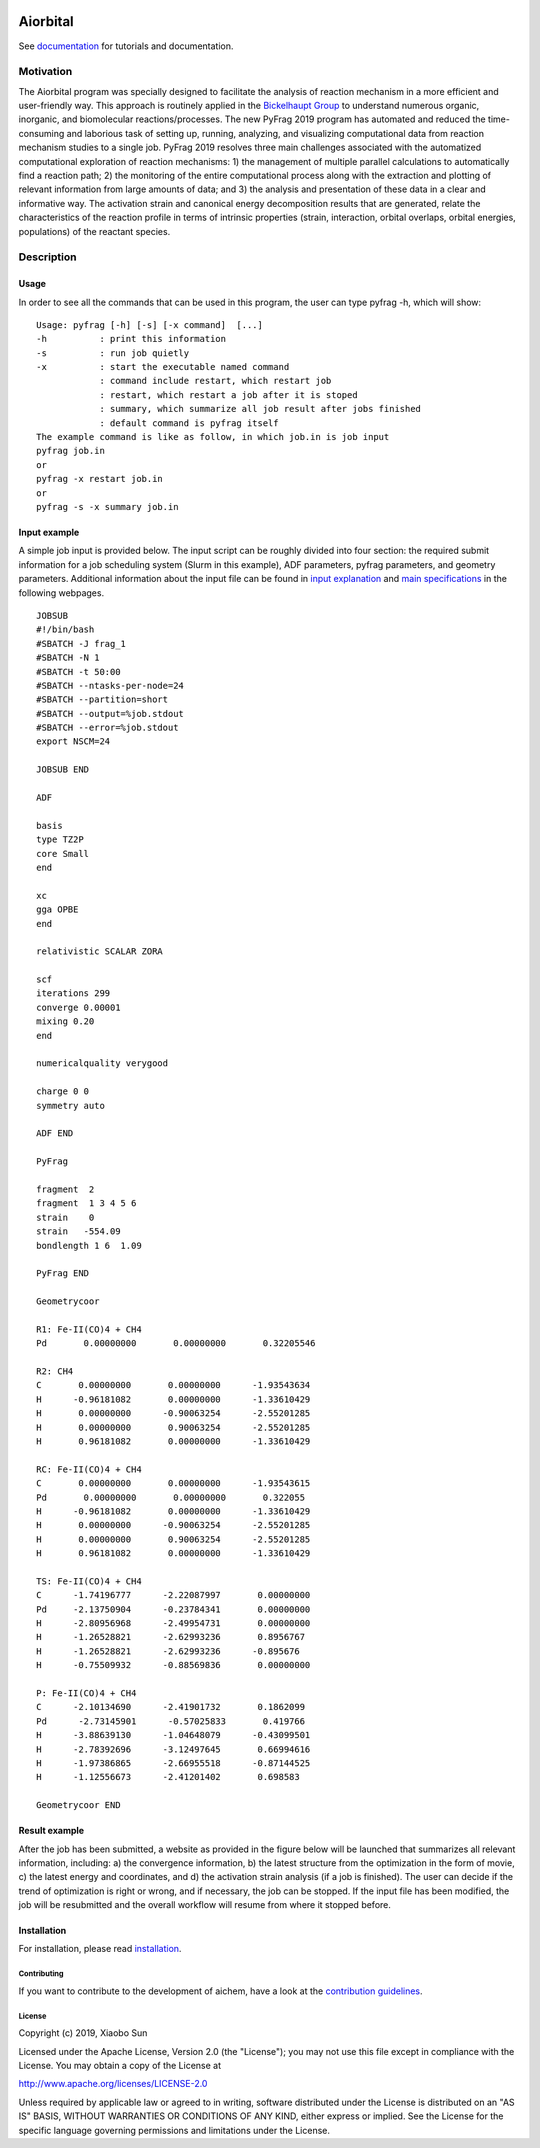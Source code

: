 .. image:: pyfrag_logo.png
   :align: center

Aiorbital
#########
See documentation_ for tutorials and documentation.


Motivation
==========
The Aiorbital program was specially designed to facilitate the analysis of reaction mechanism in a more efficient and user-friendly way. This approach is routinely applied in the `Bickelhaupt Group`_ to understand numerous organic, inorganic, and biomolecular reactions/processes. The new PyFrag 2019  program has automated and reduced the time-consuming and laborious task of setting up, running, analyzing, and visualizing computational data from reaction mechanism studies to a single job. PyFrag 2019 resolves three main challenges associated with the automatized computational exploration of reaction mechanisms: 1) the management of multiple parallel calculations to automatically find a reaction path; 2) the monitoring of the entire computational process along with the extraction and plotting of relevant information from large amounts of data; and 3) the analysis and presentation of these data in a clear and informative way. The activation strain and canonical energy decomposition results that are generated, relate the characteristics of the reaction profile in terms of intrinsic properties (strain, interaction, orbital overlaps, orbital energies, populations) of the reactant species.


Description
===========

Usage
------------

In order to see all the commands that can be used in this program, the user can type pyfrag -h, which will show: ::

   Usage: pyfrag [-h] [-s] [-x command]  [...]
   -h          : print this information
   -s          : run job quietly
   -x          : start the executable named command
               : command include restart, which restart job
               : restart, which restart a job after it is stoped
               : summary, which summarize all job result after jobs finished
               : default command is pyfrag itself
   The example command is like as follow, in which job.in is job input
   pyfrag job.in
   or
   pyfrag -x restart job.in
   or
   pyfrag -s -x summary job.in


Input example
-------------

A simple job input is provided below. The input script can be roughly divided into four section: the required submit information for a job scheduling system (Slurm in this example), ADF parameters, pyfrag parameters, and geometry parameters. Additional information about the input file can be found in `input explanation`_ and `main specifications`_ in the following webpages. ::

   JOBSUB
   #!/bin/bash
   #SBATCH -J frag_1
   #SBATCH -N 1
   #SBATCH -t 50:00
   #SBATCH --ntasks-per-node=24
   #SBATCH --partition=short
   #SBATCH --output=%job.stdout
   #SBATCH --error=%job.stdout
   export NSCM=24

   JOBSUB END

   ADF

   basis
   type TZ2P
   core Small
   end

   xc
   gga OPBE
   end

   relativistic SCALAR ZORA

   scf
   iterations 299
   converge 0.00001
   mixing 0.20
   end

   numericalquality verygood

   charge 0 0
   symmetry auto

   ADF END

   PyFrag

   fragment  2
   fragment  1 3 4 5 6
   strain    0
   strain   -554.09
   bondlength 1 6  1.09

   PyFrag END

   Geometrycoor

   R1: Fe-II(CO)4 + CH4
   Pd       0.00000000       0.00000000       0.32205546

   R2: CH4
   C       0.00000000       0.00000000      -1.93543634
   H      -0.96181082       0.00000000      -1.33610429
   H       0.00000000      -0.90063254      -2.55201285
   H       0.00000000       0.90063254      -2.55201285
   H       0.96181082       0.00000000      -1.33610429

   RC: Fe-II(CO)4 + CH4
   C       0.00000000       0.00000000      -1.93543615
   Pd       0.00000000       0.00000000       0.322055
   H      -0.96181082       0.00000000      -1.33610429
   H       0.00000000      -0.90063254      -2.55201285
   H       0.00000000       0.90063254      -2.55201285
   H       0.96181082       0.00000000      -1.33610429

   TS: Fe-II(CO)4 + CH4
   C      -1.74196777      -2.22087997       0.00000000
   Pd     -2.13750904      -0.23784341       0.00000000
   H      -2.80956968      -2.49954731       0.00000000
   H      -1.26528821      -2.62993236       0.8956767
   H      -1.26528821      -2.62993236      -0.895676
   H      -0.75509932      -0.88569836       0.00000000

   P: Fe-II(CO)4 + CH4
   C      -2.10134690      -2.41901732       0.1862099
   Pd      -2.73145901      -0.57025833       0.419766
   H      -3.88639130      -1.04648079      -0.43099501
   H      -2.78392696      -3.12497645       0.66994616
   H      -1.97386865      -2.66955518      -0.87144525
   H      -1.12556673      -2.41201402       0.698583

   Geometrycoor END



Result example
--------------
After the job has been submitted, a website as provided in the figure below will be launched that summarizes all relevant information, including: a) the convergence information, b) the latest structure from the optimization in the form of movie, c) the latest energy and coordinates, and d) the activation strain analysis (if a job is finished). The user can decide if the trend of optimization is right or wrong, and if necessary, the job can be stopped. If the input file has been modified, the job will be resubmitted and the overall workflow will resume from where it stopped before.

.. image:: jobresult.png
   :alt: result


Installation
------------
For installation, please read installation_.



Contributing
************

If you want to contribute to the development of aichem,
have a look at the `contribution guidelines <CONTRIBUTING.rst>`_.

License
*******

Copyright (c) 2019, Xiaobo Sun

Licensed under the Apache License, Version 2.0 (the "License");
you may not use this file except in compliance with the License.
You may obtain a copy of the License at

http://www.apache.org/licenses/LICENSE-2.0

Unless required by applicable law or agreed to in writing, software
distributed under the License is distributed on an "AS IS" BASIS,
WITHOUT WARRANTIES OR CONDITIONS OF ANY KIND, either express or implied.
See the License for the specific language governing permissions and
limitations under the License.


.. _input explanation: https://pyfragdocument.readthedocs.io/en/latest/interactive_tutorial.html
.. _main specifications: https://pyfragdocument.readthedocs.io/en/latest/pyfragparameter.html
.. _documentation: https://aichem.readthedocs.io/en/latest/includeme.html
.. _Bickelhaupt Group: http://www.few.vu.nl/~bickel/
.. _examples: https://github.com/sunxb05/PyFrag/tree/master/example
.. _notebook: https://github.com/sunxb05/PyFrag/tree/master/jupyterNotebooks/
.. _installation: https://pyfragdocument.readthedocs.io/en/latest/install.html
